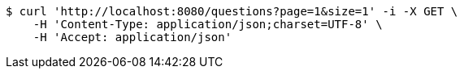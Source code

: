 [source,bash]
----
$ curl 'http://localhost:8080/questions?page=1&size=1' -i -X GET \
    -H 'Content-Type: application/json;charset=UTF-8' \
    -H 'Accept: application/json'
----
